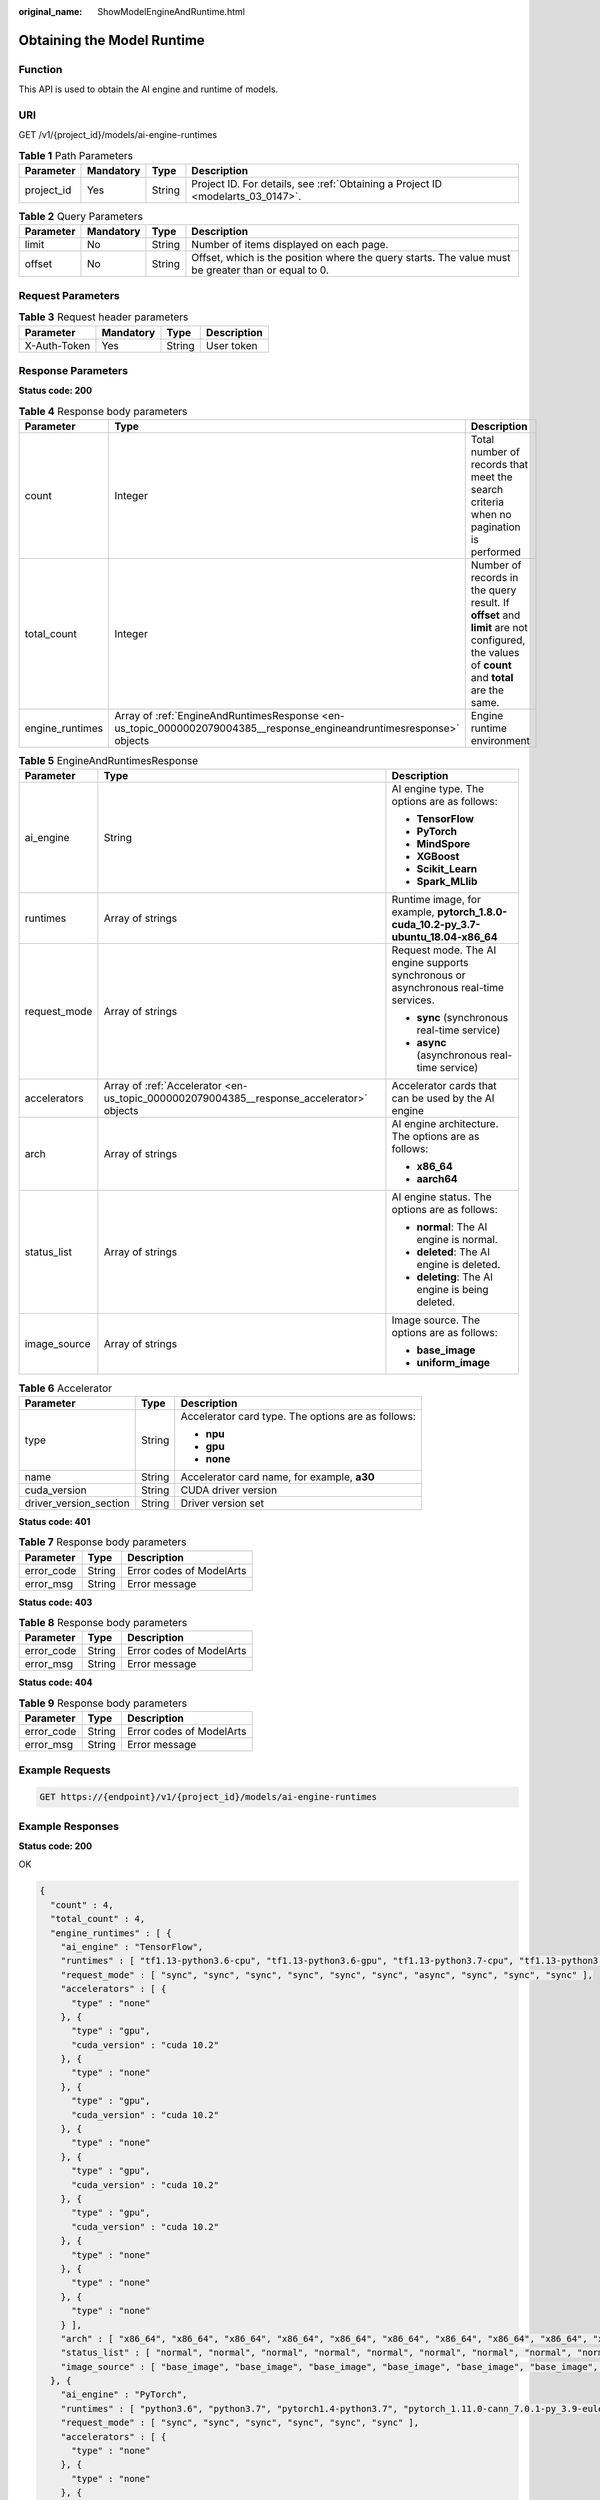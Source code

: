 :original_name: ShowModelEngineAndRuntime.html

.. _ShowModelEngineAndRuntime:

Obtaining the Model Runtime
===========================

Function
--------

This API is used to obtain the AI engine and runtime of models.

URI
---

GET /v1/{project_id}/models/ai-engine-runtimes

.. table:: **Table 1** Path Parameters

   +------------+-----------+--------+---------------------------------------------------------------------------------+
   | Parameter  | Mandatory | Type   | Description                                                                     |
   +============+===========+========+=================================================================================+
   | project_id | Yes       | String | Project ID. For details, see :ref:`Obtaining a Project ID <modelarts_03_0147>`. |
   +------------+-----------+--------+---------------------------------------------------------------------------------+

.. table:: **Table 2** Query Parameters

   +-----------+-----------+--------+-----------------------------------------------------------------------------------------------------+
   | Parameter | Mandatory | Type   | Description                                                                                         |
   +===========+===========+========+=====================================================================================================+
   | limit     | No        | String | Number of items displayed on each page.                                                             |
   +-----------+-----------+--------+-----------------------------------------------------------------------------------------------------+
   | offset    | No        | String | Offset, which is the position where the query starts. The value must be greater than or equal to 0. |
   +-----------+-----------+--------+-----------------------------------------------------------------------------------------------------+

Request Parameters
------------------

.. table:: **Table 3** Request header parameters

   ============ ========= ====== ===========
   Parameter    Mandatory Type   Description
   ============ ========= ====== ===========
   X-Auth-Token Yes       String User token
   ============ ========= ====== ===========

Response Parameters
-------------------

**Status code: 200**

.. table:: **Table 4** Response body parameters

   +-----------------+----------------------------------------------------------------------------------------------------------------------+--------------------------------------------------------------------------------------------------------------------------------------------+
   | Parameter       | Type                                                                                                                 | Description                                                                                                                                |
   +=================+======================================================================================================================+============================================================================================================================================+
   | count           | Integer                                                                                                              | Total number of records that meet the search criteria when no pagination is performed                                                      |
   +-----------------+----------------------------------------------------------------------------------------------------------------------+--------------------------------------------------------------------------------------------------------------------------------------------+
   | total_count     | Integer                                                                                                              | Number of records in the query result. If **offset** and **limit** are not configured, the values of **count** and **total** are the same. |
   +-----------------+----------------------------------------------------------------------------------------------------------------------+--------------------------------------------------------------------------------------------------------------------------------------------+
   | engine_runtimes | Array of :ref:`EngineAndRuntimesResponse <en-us_topic_0000002079004385__response_engineandruntimesresponse>` objects | Engine runtime environment                                                                                                                 |
   +-----------------+----------------------------------------------------------------------------------------------------------------------+--------------------------------------------------------------------------------------------------------------------------------------------+

.. _en-us_topic_0000002079004385__response_engineandruntimesresponse:

.. table:: **Table 5** EngineAndRuntimesResponse

   +-----------------------+------------------------------------------------------------------------------------------+--------------------------------------------------------------------------------------+
   | Parameter             | Type                                                                                     | Description                                                                          |
   +=======================+==========================================================================================+======================================================================================+
   | ai_engine             | String                                                                                   | AI engine type. The options are as follows:                                          |
   |                       |                                                                                          |                                                                                      |
   |                       |                                                                                          | -  **TensorFlow**                                                                    |
   |                       |                                                                                          |                                                                                      |
   |                       |                                                                                          | -  **PyTorch**                                                                       |
   |                       |                                                                                          |                                                                                      |
   |                       |                                                                                          | -  **MindSpore**                                                                     |
   |                       |                                                                                          |                                                                                      |
   |                       |                                                                                          | -  **XGBoost**                                                                       |
   |                       |                                                                                          |                                                                                      |
   |                       |                                                                                          | -  **Scikit_Learn**                                                                  |
   |                       |                                                                                          |                                                                                      |
   |                       |                                                                                          | -  **Spark_MLlib**                                                                   |
   +-----------------------+------------------------------------------------------------------------------------------+--------------------------------------------------------------------------------------+
   | runtimes              | Array of strings                                                                         | Runtime image, for example, **pytorch_1.8.0-cuda_10.2-py_3.7-ubuntu_18.04-x86_64**   |
   +-----------------------+------------------------------------------------------------------------------------------+--------------------------------------------------------------------------------------+
   | request_mode          | Array of strings                                                                         | Request mode. The AI engine supports synchronous or asynchronous real-time services. |
   |                       |                                                                                          |                                                                                      |
   |                       |                                                                                          | -  **sync** (synchronous real-time service)                                          |
   |                       |                                                                                          |                                                                                      |
   |                       |                                                                                          | -  **async** (asynchronous real-time service)                                        |
   +-----------------------+------------------------------------------------------------------------------------------+--------------------------------------------------------------------------------------+
   | accelerators          | Array of :ref:`Accelerator <en-us_topic_0000002079004385__response_accelerator>` objects | Accelerator cards that can be used by the AI engine                                  |
   +-----------------------+------------------------------------------------------------------------------------------+--------------------------------------------------------------------------------------+
   | arch                  | Array of strings                                                                         | AI engine architecture. The options are as follows:                                  |
   |                       |                                                                                          |                                                                                      |
   |                       |                                                                                          | -  **x86_64**                                                                        |
   |                       |                                                                                          |                                                                                      |
   |                       |                                                                                          | -  **aarch64**                                                                       |
   +-----------------------+------------------------------------------------------------------------------------------+--------------------------------------------------------------------------------------+
   | status_list           | Array of strings                                                                         | AI engine status. The options are as follows:                                        |
   |                       |                                                                                          |                                                                                      |
   |                       |                                                                                          | -  **normal**: The AI engine is normal.                                              |
   |                       |                                                                                          |                                                                                      |
   |                       |                                                                                          | -  **deleted**: The AI engine is deleted.                                            |
   |                       |                                                                                          |                                                                                      |
   |                       |                                                                                          | -  **deleting**: The AI engine is being deleted.                                     |
   +-----------------------+------------------------------------------------------------------------------------------+--------------------------------------------------------------------------------------+
   | image_source          | Array of strings                                                                         | Image source. The options are as follows:                                            |
   |                       |                                                                                          |                                                                                      |
   |                       |                                                                                          | -  **base_image**                                                                    |
   |                       |                                                                                          |                                                                                      |
   |                       |                                                                                          | -  **uniform_image**                                                                 |
   +-----------------------+------------------------------------------------------------------------------------------+--------------------------------------------------------------------------------------+

.. _en-us_topic_0000002079004385__response_accelerator:

.. table:: **Table 6** Accelerator

   +------------------------+-----------------------+----------------------------------------------------+
   | Parameter              | Type                  | Description                                        |
   +========================+=======================+====================================================+
   | type                   | String                | Accelerator card type. The options are as follows: |
   |                        |                       |                                                    |
   |                        |                       | -  **npu**                                         |
   |                        |                       |                                                    |
   |                        |                       | -  **gpu**                                         |
   |                        |                       |                                                    |
   |                        |                       | -  **none**                                        |
   +------------------------+-----------------------+----------------------------------------------------+
   | name                   | String                | Accelerator card name, for example, **a30**        |
   +------------------------+-----------------------+----------------------------------------------------+
   | cuda_version           | String                | CUDA driver version                                |
   +------------------------+-----------------------+----------------------------------------------------+
   | driver_version_section | String                | Driver version set                                 |
   +------------------------+-----------------------+----------------------------------------------------+

**Status code: 401**

.. table:: **Table 7** Response body parameters

   ========== ====== ========================
   Parameter  Type   Description
   ========== ====== ========================
   error_code String Error codes of ModelArts
   error_msg  String Error message
   ========== ====== ========================

**Status code: 403**

.. table:: **Table 8** Response body parameters

   ========== ====== ========================
   Parameter  Type   Description
   ========== ====== ========================
   error_code String Error codes of ModelArts
   error_msg  String Error message
   ========== ====== ========================

**Status code: 404**

.. table:: **Table 9** Response body parameters

   ========== ====== ========================
   Parameter  Type   Description
   ========== ====== ========================
   error_code String Error codes of ModelArts
   error_msg  String Error message
   ========== ====== ========================

Example Requests
----------------

.. code-block:: text

   GET https://{endpoint}/v1/{project_id}/models/ai-engine-runtimes

Example Responses
-----------------

**Status code: 200**

OK

.. code-block::

   {
     "count" : 4,
     "total_count" : 4,
     "engine_runtimes" : [ {
       "ai_engine" : "TensorFlow",
       "runtimes" : [ "tf1.13-python3.6-cpu", "tf1.13-python3.6-gpu", "tf1.13-python3.7-cpu", "tf1.13-python3.7-gpu", "python3.6", "tf1.13-python3.7-aiflow-gpu", "tf1.13-python3.7-gpu-async", "tensorflow_2.1.0-cuda_10.1-py_3.7-ubuntu_18.04-x86_64", "tensorflow_2.6.0-cuda_11.2-py_3.7-ubuntu_18.04-x86_64", "tensorflow_1.15.5-cuda_11.4-py_3.8-ubuntu_20.04-x86_64" ],
       "request_mode" : [ "sync", "sync", "sync", "sync", "sync", "sync", "async", "sync", "sync", "sync" ],
       "accelerators" : [ {
         "type" : "none"
       }, {
         "type" : "gpu",
         "cuda_version" : "cuda 10.2"
       }, {
         "type" : "none"
       }, {
         "type" : "gpu",
         "cuda_version" : "cuda 10.2"
       }, {
         "type" : "none"
       }, {
         "type" : "gpu",
         "cuda_version" : "cuda 10.2"
       }, {
         "type" : "gpu",
         "cuda_version" : "cuda 10.2"
       }, {
         "type" : "none"
       }, {
         "type" : "none"
       }, {
         "type" : "none"
       } ],
       "arch" : [ "x86_64", "x86_64", "x86_64", "x86_64", "x86_64", "x86_64", "x86_64", "x86_64", "x86_64", "x86_64" ],
       "status_list" : [ "normal", "normal", "normal", "normal", "normal", "normal", "normal", "normal", "normal", "normal" ],
       "image_source" : [ "base_image", "base_image", "base_image", "base_image", "base_image", "base_image", "base_image", "uniform_image", "uniform_image", "uniform_image" ]
     }, {
       "ai_engine" : "PyTorch",
       "runtimes" : [ "python3.6", "python3.7", "pytorch1.4-python3.7", "pytorch_1.11.0-cann_7.0.1-py_3.9-euler_2.10.7-aarch64-snt9b", "pytorch_1.8.0-cuda_10.2-py_3.7-ubuntu_18.04-x86_64", "pytorch_1.8.2-cuda_11.1-py_3.7-ubuntu_18.04-x86_64" ],
       "request_mode" : [ "sync", "sync", "sync", "sync", "sync", "sync" ],
       "accelerators" : [ {
         "type" : "none"
       }, {
         "type" : "none"
       }, {
         "type" : "none"
       }, {
         "type" : "npu",
         "name" : "SNT9",
         "driver_version_section" : "C8x"
       }, {
         "type" : "none"
       }, {
         "type" : "none"
       } ],
       "arch" : [ "x86_64", "x86_64", "x86_64", "aarch64", "x86_64", "x86_64" ],
       "status_list" : [ "normal", "normal", "normal", "normal", "normal", "normal" ],
       "image_source" : [ "base_image", "base_image", "base_image", "uniform_image", "uniform_image", "uniform_image" ]
     }, {
       "ai_engine" : "MindSpore",
       "runtimes" : [ "mindspore_1.9.0-cann_6.0.1-py_3.7-euler_2.9.9-x86_64-snt3p-300i", "mindspore_1.7.0-cuda_10.1-py_3.7-ubuntu_18.04-x86_64", "mindspore_1.2.0-py_3.7-cuda_10.1-ubuntu_18.04-x86_64" ],
       "request_mode" : [ "sync", "sync", "sync" ],
       "accelerators" : [ {
         "type" : "none"
       }, {
         "type" : "none"
       }, {
         "type" : "none"
       } ],
       "arch" : [ "x86_64", "x86_64", "x86_64" ],
       "status_list" : [ "normal", "normal", "normal" ],
       "image_source" : [ "uniform_image", "uniform_image", "uniform_image" ]
     }, {
       "ai_engine" : "Custom",
       "runtimes" : [ ],
       "request_mode" : [ ],
       "accelerators" : [ ],
       "arch" : [ ],
       "status_list" : [ ],
       "image_source" : [ ]
     } ]
   }

Status Codes
------------

=========== ============
Status Code Description
=========== ============
200         OK
401         Unauthorized
403         Forbidden
404         Not Found
=========== ============

Error Codes
-----------

See :ref:`Error Codes <modelarts_03_0095>`.
